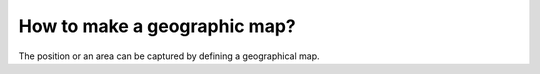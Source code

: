 How to make a geographic map?
=============================

The position or an area can be captured by defining a geographical map.
